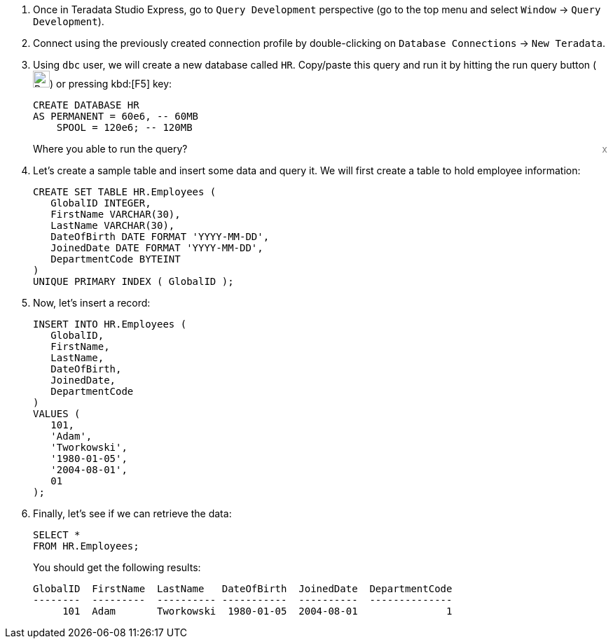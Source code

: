 . Once in Teradata Studio Express, go to `Query Development` perspective (go to the top menu and select `Window` -> `Query Development`).

. Connect using the previously created connection profile by double-clicking on `Database Connections` -> `New Teradata`.

. Using `dbc` user, we will create a new database called `HR`. Copy/paste this query and run it by hitting the run query button (image:run.query.button.png[Run Query Button, 24, 24]) or pressing kbd:[F5] key:
+
[source, sql, id="first_query", role="emits-gtm-events"]
----
CREATE DATABASE HR
AS PERMANENT = 60e6, -- 60MB
    SPOOL = 120e6; -- 120MB
----
+
++++
<div class="sidebarblock">
    <div id="right" style="float: right">
    <a style="cursor: pointer; color: grey" onclick="this.parentElement.parentElement.style.display = 'none'">x</a>
  </div>
  <div class="content">
    <div class="paragraph">Where you able to run the query?
      <i class="far fa-thumbs-up click-icon" style="padding: 0rem 0.2rem;" onclick="toggleThumbs(this, 'first_query')"></i>
      <i class="far fa-thumbs-down click-icon" onclick="toggleThumbs(this 'first_query')"></i>
    </div>
  </div>
</div>
<style>
.closebtn {
  position: absolute;
  top: 5px;
  right: 15px;
  color: white;
  font-size: 30px;
  cursor: pointer;
}
</style>
++++
. Let's create a sample table and insert some data and query it. We will first create a table to hold employee information:
+
[source, sql]
----

CREATE SET TABLE HR.Employees (
   GlobalID INTEGER,
   FirstName VARCHAR(30),
   LastName VARCHAR(30),
   DateOfBirth DATE FORMAT 'YYYY-MM-DD',
   JoinedDate DATE FORMAT 'YYYY-MM-DD',
   DepartmentCode BYTEINT
)
UNIQUE PRIMARY INDEX ( GlobalID );
----
. Now, let's insert a record:
+
[source, sql]
----
INSERT INTO HR.Employees (
   GlobalID,
   FirstName,
   LastName,
   DateOfBirth,
   JoinedDate,
   DepartmentCode
)
VALUES (
   101,
   'Adam',
   'Tworkowski',
   '1980-01-05',
   '2004-08-01',
   01
);
----
. Finally, let's see if we can retrieve the data:
+
[source, sql]
----
SELECT *
FROM HR.Employees;
----
+
You should get the following results:
+
----
GlobalID  FirstName  LastName   DateOfBirth  JoinedDate  DepartmentCode
--------  ---------  ---------- -----------  ----------  --------------
     101  Adam       Tworkowski  1980-01-05  2004-08-01               1
----
